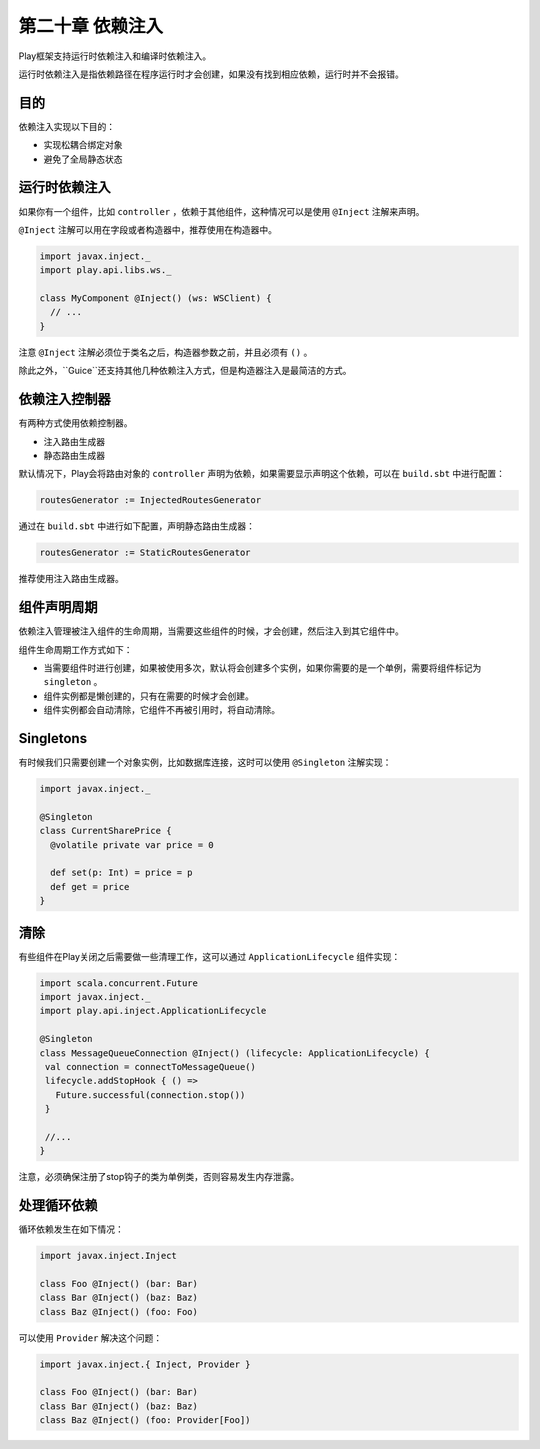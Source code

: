 第二十章 依赖注入
===============

Play框架支持运行时依赖注入和编译时依赖注入。

运行时依赖注入是指依赖路径在程序运行时才会创建，如果没有找到相应依赖，运行时并不会报错。

目的
-----

依赖注入实现以下目的：

- 实现松耦合绑定对象

- 避免了全局静态状态

运行时依赖注入
-------------

如果你有一个组件，比如 ``controller`` ，依赖于其他组件，这种情况可以是使用 ``@Inject`` 注解来声明。

``@Inject`` 注解可以用在字段或者构造器中，推荐使用在构造器中。

.. code-block:: scala
  
  import javax.inject._
  import play.api.libs.ws._

  class MyComponent @Inject() (ws: WSClient) {
    // ...
  }


注意 ``@Inject`` 注解必须位于类名之后，构造器参数之前，并且必须有 ``()`` 。

除此之外，``Guice``还支持其他几种依赖注入方式，但是构造器注入是最简洁的方式。

依赖注入控制器
--------------

有两种方式使用依赖控制器。

- 注入路由生成器

- 静态路由生成器

默认情况下，Play会将路由对象的 ``controller`` 声明为依赖，如果需要显示声明这个依赖，可以在  ``build.sbt`` 中进行配置：

.. code-block:: scala

  routesGenerator := InjectedRoutesGenerator


通过在 ``build.sbt`` 中进行如下配置，声明静态路由生成器：

.. code-block:: scala
  
  routesGenerator := StaticRoutesGenerator

推荐使用注入路由生成器。

组件声明周期
------------

依赖注入管理被注入组件的生命周期，当需要这些组件的时候，才会创建，然后注入到其它组件中。

组件生命周期工作方式如下：

- 当需要组件时进行创建，如果被使用多次，默认将会创建多个实例，如果你需要的是一个单例，需要将组件标记为 ``singleton`` 。

- 组件实例都是懒创建的，只有在需要的时候才会创建。

- 组件实例都会自动清除，它组件不再被引用时，将自动清除。

Singletons
-----------

有时候我们只需要创建一个对象实例，比如数据库连接，这时可以使用 ``@Singleton`` 注解实现：

.. code-block:: scala

  import javax.inject._

  @Singleton
  class CurrentSharePrice {
    @volatile private var price = 0

    def set(p: Int) = price = p
    def get = price
  }


清除
----

有些组件在Play关闭之后需要做一些清理工作，这可以通过 ``ApplicationLifecycle`` 组件实现：

.. code-block:: scala

  import scala.concurrent.Future
  import javax.inject._
  import play.api.inject.ApplicationLifecycle

  @Singleton
  class MessageQueueConnection @Inject() (lifecycle: ApplicationLifecycle) {
   val connection = connectToMessageQueue()
   lifecycle.addStopHook { () =>
     Future.successful(connection.stop())
   }

   //...
  }

注意，必须确保注册了stop钩子的类为单例类，否则容易发生内存泄露。

处理循环依赖
------------

循环依赖发生在如下情况：

.. code-block:: scala
  
  import javax.inject.Inject

  class Foo @Inject() (bar: Bar)
  class Bar @Inject() (baz: Baz)
  class Baz @Inject() (foo: Foo)

可以使用 ``Provider`` 解决这个问题：

.. code-block:: scala
  
  import javax.inject.{ Inject, Provider }

  class Foo @Inject() (bar: Bar)
  class Bar @Inject() (baz: Baz)
  class Baz @Inject() (foo: Provider[Foo])
